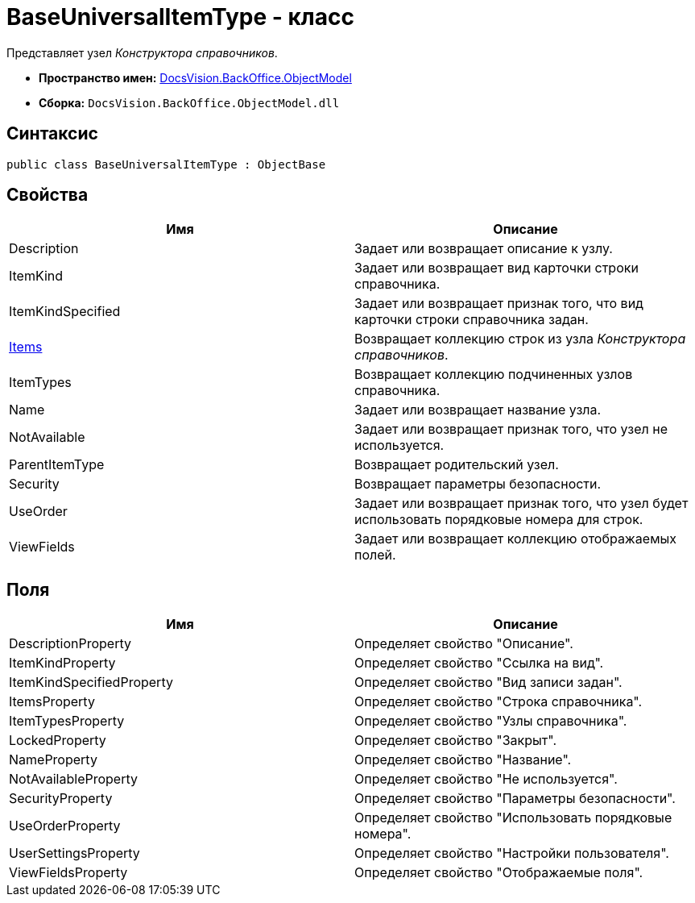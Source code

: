 = BaseUniversalItemType - класс

Представляет узел _Конструктора справочников_.

* *Пространство имен:* xref:api/DocsVision/Platform/ObjectModel/ObjectModel_NS.adoc[DocsVision.BackOffice.ObjectModel]
* *Сборка:* `DocsVision.BackOffice.ObjectModel.dll`

== Синтаксис

[source,csharp]
----
public class BaseUniversalItemType : ObjectBase
----

== Свойства

[cols=",",options="header"]
|===
|Имя |Описание
|Description |Задает или возвращает описание к узлу.
|ItemKind |Задает или возвращает вид карточки строки справочника.
|ItemKindSpecified |Задает или возвращает признак того, что вид карточки строки справочника задан.
|xref:api/DocsVision/BackOffice/ObjectModel/BaseUniversalItemType.Items_PR.adoc[Items] |Возвращает коллекцию строк из узла _Конструктора справочников_.
|ItemTypes |Возвращает коллекцию подчиненных узлов справочника.
|Name |Задает или возвращает название узла.
|NotAvailable |Задает или возвращает признак того, что узел не используется.
|ParentItemType |Возвращает родительский узел.
|Security |Возвращает параметры безопасности.
|UseOrder |Задает или возвращает признак того, что узел будет использовать порядковые номера для строк.
|ViewFields |Задает или возвращает коллекцию отображаемых полей.
|===

== Поля

[cols=",",options="header"]
|===
|Имя |Описание
|DescriptionProperty |Определяет свойство "Описание".
|ItemKindProperty |Определяет свойство "Ссылка на вид".
|ItemKindSpecifiedProperty |Определяет свойство "Вид записи задан".
|ItemsProperty |Определяет свойство "Строка справочника".
|ItemTypesProperty |Определяет свойство "Узлы справочника".
|LockedProperty |Определяет свойство "Закрыт".
|NameProperty |Определяет свойство "Название".
|NotAvailableProperty |Определяет свойство "Не используется".
|SecurityProperty |Определяет свойство "Параметры безопасности".
|UseOrderProperty |Определяет свойство "Использовать порядковые номера".
|UserSettingsProperty |Определяет свойство "Настройки пользователя".
|ViewFieldsProperty |Определяет свойство "Отображаемые поля".
|===
